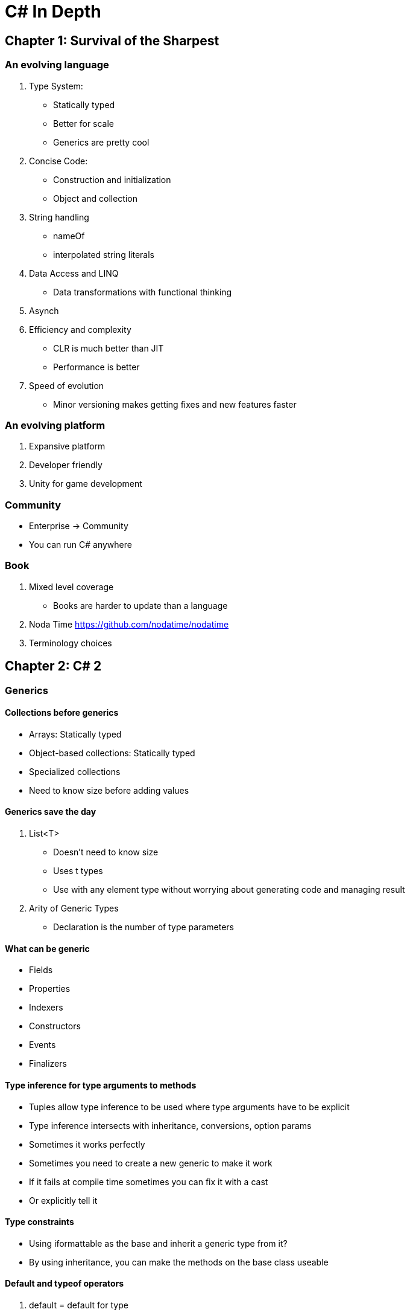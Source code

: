= C# In Depth

== Chapter 1: Survival of the Sharpest

=== An evolving language
. Type System:
- Statically typed
- Better for scale
- Generics are pretty cool
. Concise Code:
- Construction and initialization
- Object and collection
. String handling
- nameOf
- interpolated string literals
. Data Access and LINQ
- Data transformations with functional thinking
. Asynch
. Efficiency and complexity
- CLR is much better than JIT
- Performance is better
. Speed of evolution
- Minor versioning makes getting fixes and new features faster

=== An evolving platform
. Expansive platform
. Developer friendly
. Unity for game development

=== Community
- Enterprise -> Community
- You can run C# anywhere

=== Book
. Mixed level coverage
- Books are harder to update than a language
. Noda Time https://github.com/nodatime/nodatime
. Terminology choices

== Chapter 2: C# 2

=== Generics

==== Collections before generics
- Arrays: Statically typed
- Object-based collections: Statically typed
- Specialized collections
- Need to know size before adding values

==== Generics save the day
. List<T> 
- Doesn't need to know size
- Uses t types
- Use with any element type without worrying about generating code and managing result
. Arity of Generic Types
- Declaration is the number of type parameters

==== What can be generic
- Fields
- Properties
- Indexers
- Constructors
- Events
- Finalizers

==== Type inference for type arguments to methods
- Tuples allow type inference to be used where type arguments have to be explicit
- Type inference intersects with inheritance, conversions, option params
- Sometimes it works perfectly
- Sometimes you need to create a new generic to make it work
- If it fails at compile time sometimes you can fix it with a cast
- Or explicitly tell it

==== Type constraints
- Using iformattable as the base and inherit a generic type from it?
- By using inheritance, you can make the methods on the base class useable

==== Default and typeof operators
. default = default for type
- Reference types - null reference
- non-nullable types - all zeroes (0, 0.0, false, UTF-16 numeral 0)
- Nullable value types = null
. typeOf = 
- no generics involved (typeof(string))
- generics involved but not type params (typeof(list<int>))
- type param (typeof(T)) = closed constructed type
- Type param in operand (typeof(List<TItem>))
- no type param (typeof(List<>))
- Lots of methods and properties in type
- typeof(T) has same result as typeof(string)

==== Generic type initialization and state
- If you don't have a static type constructor, there are fewer timer guarantees
- different generic types are independent on init

=== Nullable Value Types
. If null reference exceptions are bad? Why do we have more nullable value types?
. Aim: Expressing an absence of information
- Having a model that also indicates absences
- C# used decimal.MaxValue or a boolean if it needed to be absent
- And that was bad
- Now we can encapsulate to be safer on a check
. CLR and framework support: the nullable<T> struct
- Allows T to be any value type except other nullable<T>
- Implicit conversion from T to nullable<T>
- Value : value of the nullable type if it had value, and hasValue: boolean on if the value exists
- Boxed values: HasValue is false, null reference, HasValue tur - reference to object boxed T (casting value type to a type)
. Language support
- ? type suffix: makes the value type the nullable<T> struct
- Null literal: make hasValue false
- Conversions: propagate nulls appropriately is lifting
- Explicit conversions can be done no matter the type
- Lifted Operators: true and false are never lifted, only operators with non-nullable value types are lifted, unary and binary operators return type has to be non-nullable original operator, return type original operator must be bool
- & and | have other behaviors
- Operand types become their nullable equivalents
- Nullable logic: true/false/null, check the truth table on page 47
- Two null values are considered equal to each other
- AS operator and nullable value types: helps with conversion safety (but is slow)
- Null-coalescing operator ??: first ?? second
- eval first, if result non-null that's result, evaluate second and use as result

=== Simplified Delegate Creation
. Method group conversions
- Method group is implicitly convertible to a delegate type
. Anonymous methods
- lambda expressions
- Better than method group conversions for creating a delegate instance
- Delegate instance without real method
- Create delegate that calls with params
. Delegate compatibility
- I have no idea what's happening here. 
- Implicit casting between params
- Int64 -> Int32 data loss (int32 -> int64 is fine)
- Receiver type 

=== Iterators

==== Intro
- A method or property implemented with an iterator block
- Block of code using yield return
- IEnumerable / IEnumerable<T>
- IEnumerator / IEnumerator<T>
- Yield type can be provided or it's ```object```
- Allows for looping over value sets

==== Laxy Execution
- Execute code only when you need the value
- IEnumerable can iterate without changing state (book)
- IEnumerator does mutate state (bookmark)

==== Eval of yield
- Exceptions
- End of method
- Yield break
- Eval of value for return yield

==== Importance of being lazy
- ?
- If the cost of the for loop is expensive, lazy eval is much better
- Unwrapped for loops are costly 

==== Eval of finally blocks
. What happens?
- If execution is paused in a yield return, it's inside try block and doesn't execute finally
- If returns MoveNext() then exit block to the finally
. The answer is 1
. Lazy eval works
. Breaking out of the foreach loop will hit the finally block?

==== Importance of finally handling
- If you don't call dispose on an iterator it could be leaky

==== Implementation sketch
- The compiler does a lot, but iterators have been taken over by linq so I guess that's fine. 

=== Minor Features

==== Partial types
- Usually handled by code generators
- Different parts can have different interfaces
- Partial methods and implicitly private and can have hooks for extra behavior
- But aren't included if never used
- Might help with testing

==== Static classes
- No instance methods, properties, events or constructors
- Signals intent
- Shouldn't be able to instantiate classes

==== Separate getter/setter access
- Improves encapsulation
- I'm realizing I have no idea what a getter and setter do? I know we need them, but whyyyy?
- Behind the scenes makes private fields on the assignment
- Can't be accessed directly except from the class

==== Namespace alias
- Helps remove ambiguity
- Use ::
- Sometimes it's easier to use when dealing with Datetime implementations

==== Pragma directives
- Give extra information to the compiler
- Can turn errors into warnings instead of blowing up compiler?

==== Fixed-size buffers
- Can only be used in unsafe code and within struct using ```fixed```

==== InternalsVisibleTo
- Assembly level attribute with single param with other assembly
- Allowing test assembly access to internal members for easier testing
- Tools can access internal members to avoid code duplication

== Chapter 3: LINQ and everything else

=== Automatically Implemented properties
- It's easier to set properties because of the automatic getters and setters (which we talked about last bookclub)
- Reduces boiler plate code

=== Implicit Typing

==== Typing Terminology
. Static and Dynamic Typing
- Statically typed usually are in compiled languages
- Dynamically typed leave everything to execution
- Binding happens at compile time
. Explicit and Implicit typing
- Explicit - source code specifies all the types involved
- Implicit - dev leaves out types from code, either compiler or execution determines the type
- C# is explicitly typed mostly

==== Implicitly typed local variables
- var
- Type inferred by compiler
- Explicit declaration is feasible and readable
- Type cant be named is anon
- Type of variable has long name can be inferred by human
- Can make declaration easier

==== Implicitly typed arrays
- Find candidate types
- Check whether every array element has implicit conversion to type
- One type left is inferred element type

=== Object collection and initializers
- Easy to create new objects

==== Intro to object and collection init
- Add constructors to initialize properties
- You don't always control the code for the classes being used
- Object and collection make create and populate objects easier

==== Object init
- Can only be used as part of constructor
- Specify arguments
- Says how to init each of the properties it mentions

==== Collection init
- Comma separated list in brackets
- Part of constructor
- .Add() method can add to collection
- Use bracket syntax for creation

==== Benefits of single expression init
. Init new objects in single expression can:
- simplify field initializers
- method arguments
- operands ?:
. Allows more concise code to create instance and populate

=== Anon types
- Allow building objects that in a static way without declaration

==== Syntax and basic behavior
- Using var because type has no name
- Still statically typed

- Use when the shape of the data doesn't matter outside of the scope
- Projection initializer allows for anon type to be created
- Reduces duplication of code

==== Compiler-generated type
- It's a class
- Its based of the ```object```
- It's sealed
- Props are read only
- Constructor props have same names as props
- It overrides gethashcode() and equals()
- It overrides GetString() to list prop names and values
- Type is generic with one type param per prop
- If two anon objects have some prop names, they are probably going to be two objects of same type

==== Limitations
- Localization : don't use an anon type across methods
- NO ENCAPSULATION
- It's awkward to use with a framework like MVC         

=== Lambda Expressions
- Makes code more concise
- From lambda calculus

==== Expression syntax
- ```param-list => body```
- Has exactly one param

==== Capturing variables
- Compiler converts the lambda to a method somewhere
- Declared outside of the lambda context
- No variables captured = create static method
- If variables captured in instance fields, instance method is created
- If local variables or params are captured, private nested class is created

==== Expression trees
- Code as data
- String representation is constructed from expression tree   

=== Extension Methods
- Simplest transformations of c# compiler

==== Declaring extension methods
- ```this``` keyword

==== Invoking extension method
- Compiler will want the regular method over the extension
- Works from deepest namespace to the global
- Extensions can be called on null values

==== Chaining method calls
- Lazy streaming-where-possible
- Calls methods in a sequence
- Order of operations

=== Query Expressions
- Translated to nonquery for the compiler and compiled as normal

==== Translate from c# to c#
- Syntatic translation that happens before overload resolution or binding
- Language has no specific expectations on the calls to extension methods

==== Range variables and transparent identifiers
- Initial from clause has the range variable
- ```let``` intros the variables
- Transparent identifier is a variable you don't see it when the query is written

==== Deciding when to use with syntax for LINQ
- From -> select -> group
- Method syntax, dot syntax, fluent syntax, lambda syntax
- Do what feels right?

=== LINQ
- Anonymous types
- Implicit typing in var
- Query expressions
- Lambda expressions
- Expression trees
- Makes it easier to sort stuff

== Chapter 4:   Improving interoperability

=== Dynamic Typing
- Looks simple, but is actually not

==== Intro
- looking up the meaning of a name in a certain content is binding
- There is no system.type
- implicit conversion from nonpointer type to dynamic
- implicit conversion from expression from type dynamic to nonpointer type
- expressions that involve a value type dynamic bound at execution
- value type dynamic has compile time type dynamic
- Only dynamic values are considered dynamically

==== Dynamic behavior beyond reflection
. Imaginary Example of Database Access
- database class responds to books in a table called same and returns an object
- search by author would search by on author column, generate SQL
- each row would respond to a title property by returning title
- ORM this is entity framework
- Is entity framework just dynamics?!
. ExpandoObject
. Dynamic view of JSON.net
- Handling json with a library is like a jobject, jarray, jproperty
- use LINQ on it, it works?
- Nested objects
. Implementing dynamic behavior
- Its complicated
- Represents the dynamic binding and binding logic of an object participating in the dynamic binding
- create a class from dynamicmetaobject and override?
- invoking any method prints message to console
- fetching property returns property name 

==== Look behind the scenes
. who what?
- c# compiler: implicit typing
- clr
- framework libraries: implementation of LINQ to use
. IL generated for dynamic typing
- Lots of call sites are involved
- cache within call site improve performance

==== Limitations and surprises
- A type can't specify that it implements an interface using dynamic anywhere in a type argument
- you cant' use dynamic anywhere in type constraints
- Can specify a base class that uses dynamic in type argument
- You can use dynamic interface type argument for var
. Extension methods
- execution time binder doesn't resolve
. Anon function
- can't be assigned to variable of type dynamic
- cast it to an intermediate static type
- lambda expressions can't appear dynamically
- converted lambdas can't contain dynamic operations
. Anon types
- treated as regular classes
- read props of instance of anon types, but only if code has access to generated class
. explicit interface implementation
- execution time binder uses execution time type

==== Usage suggestions
- Static typing makes errors show up earlier

=== Operational parameters and named arguments

==== Parameters with default values and arguments with names
- default value for param
- optional
- argument without name == positional argument
- default must be compile-time constraint

==== Determining the meaning of a method call
- positional before named
- named arguments match name
- param can have only one arg
- every required param must have arg with value
- optional params are permitted without arg

==== Impact on versioning
. Param name changes are breaking
. default values changes are at least surpising
. adding overloads is fiddly
. 

=== COM interoperability improvements
- Component interoperability improvements
- Cross language interoperability 

==== Linking primary interop assemblies
- Primary interop assembly
- type library importer tool
- link vs reference
- When PIA is linked - dynamic instead of object
- I have no idea

==== Optional parameters in COM
- (Most) everything is a ref parameter
- I have less idea than before

==== Named indexers
- Indexers are usually never named in source code

=== Generic variance

==== Simple examples in action
- Is any list of strings a list of objects? NOPE
- Covariance occurs when values are returned only as output
- Contravariance occurs when values are accepted only as input
- Invariance occurs when values are used as input and output

==== Syntax for variance
- Classes and structs cannot be covariant
- type param with out is covariant
- type param with in is contravariant
- type param with no mod is invariant

==== Restrictions
- Not inherited by class
- Conversion with variance => variance conversion
- an example of reference conversion
- only changes at compile time

==== In practice
- 